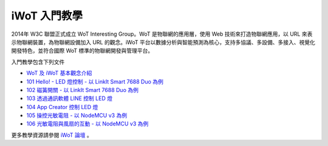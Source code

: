 iWoT 入門教學
=======================================

2014年 W3C 聯盟正式成立 WoT Interesting Group。WoT 是物聯網的應用層，使用 Web 技術來打造物聯網應用，以 URL 來表示物聯網裝置，為物聯網設備加入 URL 的觀念。iWoT 平台以數據分析與智能預測為核心，支持多協議、多設備、多接入、視覺化開發特色，並符合國際 WoT 標準的物聯網開發與管理平台。

入門教學包含下列文件

- `WoT 及 iWoT 基本觀念介紹 <./core_concept>`_
- `101 Hello! - LED 燈控制 - 以 LinkIt Smart 7688 Duo 為例 <./101>`_
- `102 磁簧開關 - 以 LinkIt Smart 7688 Duo 為例 <./102>`_
- `103 透過通訊軟體 LINE 控制 LED 燈 <./103>`_
- `104 App Creator 控制 LED 燈 <./104>`_
- `105 操控光敏電阻 - 以 NodeMCU v3 為例 <./105>`_
- `106 光敏電阻與風扇的互動 - 以 NodeMCU v3 為例 <./106>`_

更多教學資源請參閱 `iWoT 論壇 <http://forum.iwot.io/>`_
。